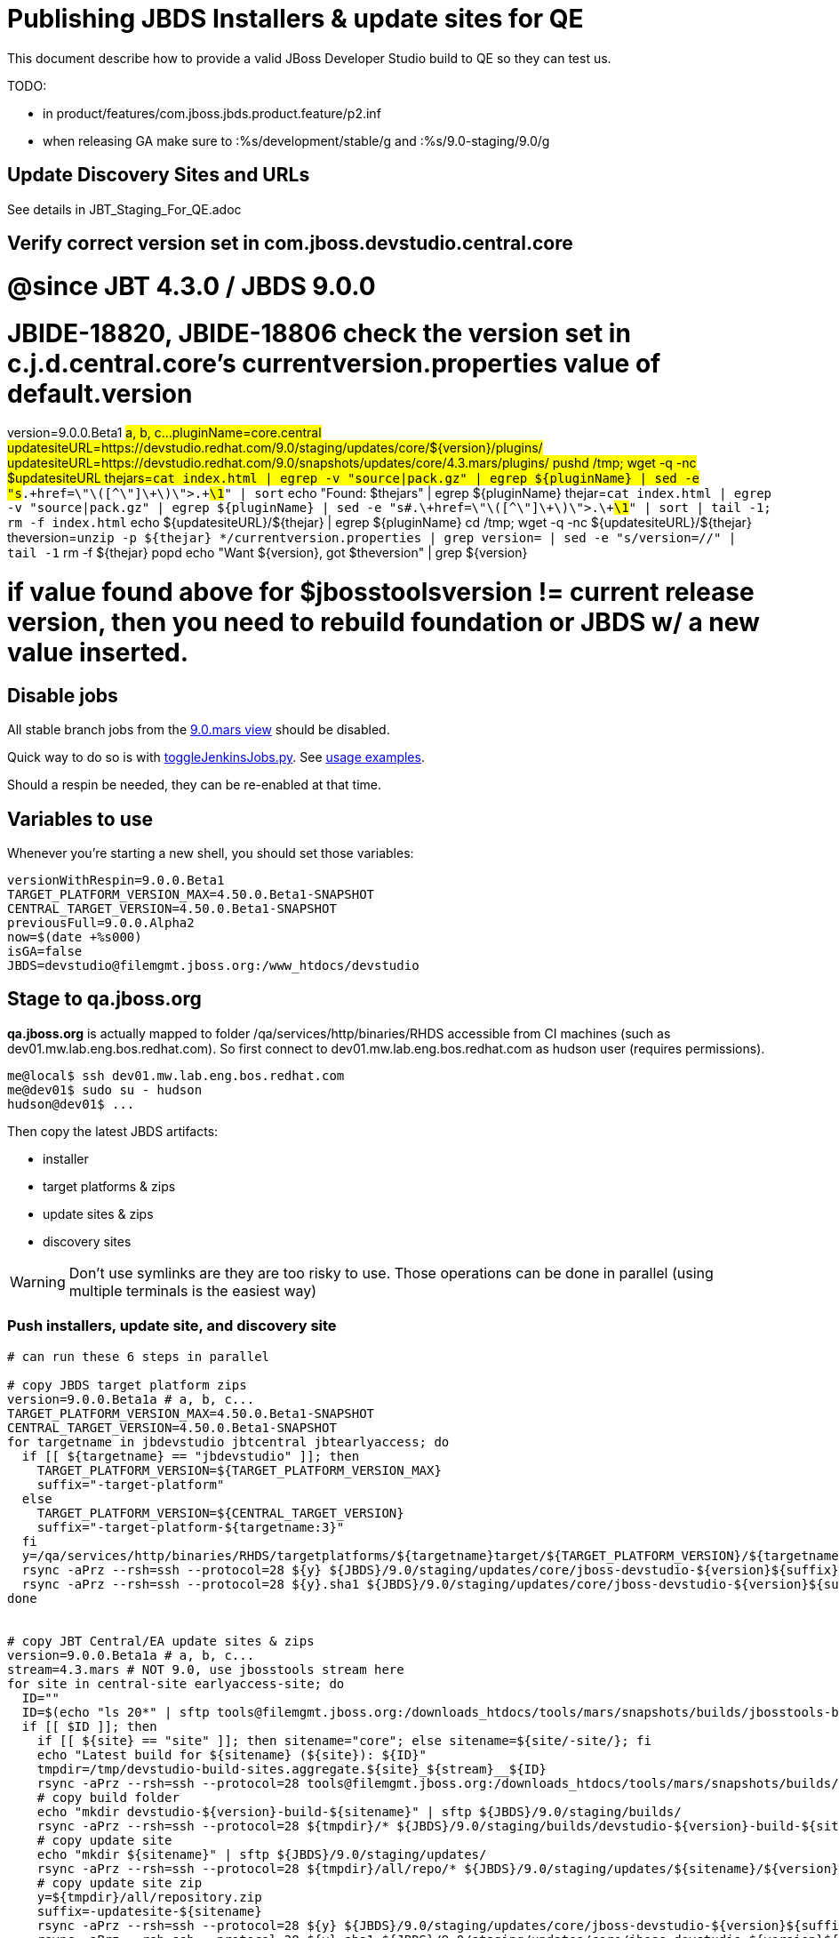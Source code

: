 = Publishing JBDS Installers & update sites for QE

This document describe how to provide a valid JBoss Developer Studio build to QE so they can test us.

TODO:

* in product/features/com.jboss.jbds.product.feature/p2.inf
* when releasing GA make sure to :%s/development/stable/g and :%s/9.0-staging/9.0/g


== Update Discovery Sites and URLs

See details in JBT_Staging_For_QE.adoc


== Verify correct version set in com.jboss.devstudio.central.core

# @since JBT 4.3.0 / JBDS 9.0.0
# JBIDE-18820, JBIDE-18806 check the version set in c.j.d.central.core's currentversion.properties value of default.version
version=9.0.0.Beta1 #a, b, c...
pluginName=core.central
updatesiteURL=https://devstudio.redhat.com/9.0/staging/updates/core/${version}/plugins/
updatesiteURL=https://devstudio.redhat.com/9.0/snapshots/updates/core/4.3.mars/plugins/
pushd /tmp; wget -q -nc $updatesiteURL
thejars=`cat index.html | egrep -v "source|pack.gz" | egrep ${pluginName} | sed -e "s#.\+href=\"\([^\"]\+\)\">.\+#\1#" | sort`
echo "Found: $thejars" | egrep ${pluginName}
thejar=`cat index.html | egrep -v "source|pack.gz" | egrep ${pluginName} | sed -e "s#.\+href=\"\([^\"]\+\)\">.\+#\1#" | sort | tail -1; rm -f index.html`
echo ${updatesiteURL}/${thejar} | egrep ${pluginName}
cd /tmp; wget -q -nc ${updatesiteURL}/${thejar}
theversion=`unzip -p ${thejar} */currentversion.properties | grep version= | sed -e "s/version=//" | tail -1`
rm -f ${thejar}
popd
echo "Want ${version}, got $theversion" | grep ${version}

# if value found above for $jbosstoolsversion != current release version, then you need to rebuild foundation or JBDS w/ a new value inserted.


== Disable jobs

All stable branch jobs from the https://jenkins.mw.lab.eng.bos.redhat.com/hudson/view/DevStudio/view/DevStudio_9.0.mars/[9.0.mars view] should be disabled.

Quick way to do so is with https://github.com/jbdevstudio/jbdevstudio-ci/blob/master/bin/toggleJenkinsJobs.py[toggleJenkinsJobs.py]. See https://github.com/jbdevstudio/jbdevstudio-ci/blob/master/bin/toggleJenkinsJobs.py.examples.txt[usage examples].

Should a respin be needed, they can be re-enabled at that time.

== Variables to use

Whenever you're starting a new shell, you should set those variables:

[sources,bash]
----
versionWithRespin=9.0.0.Beta1
TARGET_PLATFORM_VERSION_MAX=4.50.0.Beta1-SNAPSHOT
CENTRAL_TARGET_VERSION=4.50.0.Beta1-SNAPSHOT
previousFull=9.0.0.Alpha2
now=$(date +%s000)
isGA=false
JBDS=devstudio@filemgmt.jboss.org:/www_htdocs/devstudio
----

== Stage to qa.jboss.org

*qa.jboss.org* is actually mapped to folder +/qa/services/http/binaries/RHDS+ accessible from CI machines (such as dev01.mw.lab.eng.bos.redhat.com). So first connect to dev01.mw.lab.eng.bos.redhat.com as +hudson+ user (requires permissions).

[source,bash]
----
me@local$ ssh dev01.mw.lab.eng.bos.redhat.com
me@dev01$ sudo su - hudson
hudson@dev01$ ...
----

Then copy the latest JBDS artifacts:

* installer
* target platforms & zips
* update sites & zips
* discovery sites

WARNING: Don't use symlinks are they are too risky to use. Those operations can be done in parallel (using multiple terminals is the easiest way)

=== Push installers, update site, and discovery site

[source,bash]
----
# can run these 6 steps in parallel

# copy JBDS target platform zips
version=9.0.0.Beta1a # a, b, c...
TARGET_PLATFORM_VERSION_MAX=4.50.0.Beta1-SNAPSHOT
CENTRAL_TARGET_VERSION=4.50.0.Beta1-SNAPSHOT
for targetname in jbdevstudio jbtcentral jbtearlyaccess; do
  if [[ ${targetname} == "jbdevstudio" ]]; then
    TARGET_PLATFORM_VERSION=${TARGET_PLATFORM_VERSION_MAX}
    suffix="-target-platform"
  else
    TARGET_PLATFORM_VERSION=${CENTRAL_TARGET_VERSION}
    suffix="-target-platform-${targetname:3}"
  fi
  y=/qa/services/http/binaries/RHDS/targetplatforms/${targetname}target/${TARGET_PLATFORM_VERSION}/${targetname}target-${TARGET_PLATFORM_VERSION}.zip
  rsync -aPrz --rsh=ssh --protocol=28 ${y} ${JBDS}/9.0/staging/updates/core/jboss-devstudio-${version}${suffix}.zip
  rsync -aPrz --rsh=ssh --protocol=28 ${y}.sha1 ${JBDS}/9.0/staging/updates/core/jboss-devstudio-${version}${suffix}.zip.sha1
done


# copy JBT Central/EA update sites & zips
version=9.0.0.Beta1a # a, b, c...
stream=4.3.mars # NOT 9.0, use jbosstools stream here
for site in central-site earlyaccess-site; do
  ID=""
  ID=$(echo "ls 20*" | sftp tools@filemgmt.jboss.org:/downloads_htdocs/tools/mars/snapshots/builds/jbosstools-build-sites.aggregate.${site}_${stream} 2>&1 | grep "20.\+" | grep -v sftp | sort | tail -1); ID=${ID%%/*}
  if [[ $ID ]]; then
    if [[ ${site} == "site" ]]; then sitename="core"; else sitename=${site/-site/}; fi
    echo "Latest build for ${sitename} (${site}): ${ID}"
    tmpdir=/tmp/devstudio-build-sites.aggregate.${site}_${stream}__${ID}
    rsync -aPrz --rsh=ssh --protocol=28 tools@filemgmt.jboss.org:/downloads_htdocs/tools/mars/snapshots/builds/jbosstools-build-sites.aggregate.${site}_${stream}/${ID}/* ${tmpdir}/
    # copy build folder
    echo "mkdir devstudio-${version}-build-${sitename}" | sftp ${JBDS}/9.0/staging/builds/
    rsync -aPrz --rsh=ssh --protocol=28 ${tmpdir}/* ${JBDS}/9.0/staging/builds/devstudio-${version}-build-${sitename}/${ID}/
    # copy update site
    echo "mkdir ${sitename}" | sftp ${JBDS}/9.0/staging/updates/
    rsync -aPrz --rsh=ssh --protocol=28 ${tmpdir}/all/repo/* ${JBDS}/9.0/staging/updates/${sitename}/${version}/
    # copy update site zip
    y=${tmpdir}/all/repository.zip
    suffix=-updatesite-${sitename}
    rsync -aPrz --rsh=ssh --protocol=28 ${y} ${JBDS}/9.0/staging/updates/core/jboss-devstudio-${version}${suffix}.zip
    rsync -aPrz --rsh=ssh --protocol=28 ${y}.sha1 ${JBDS}/9.0/staging/updates/core/jboss-devstudio-${version}${suffix}.zip.sha1
    rm -fr $tmpdir
  else
    echo "ERROR: no latest build found for ${site}" | grep ERROR
  fi
done


# copy JBDS installers: snapshots/builds/ to staging/builds/ [INTERNAL - both installers]
version=9.0.0.Beta1a # a, b, c...
stream=9.0.mars
ID=""
ID=$(cd /qa/services/http/binaries/RHDS/9.0/snapshots/builds/devstudio.product_${stream} && ls 20* | grep "20.\+" | grep -v sftp | sort | tail -1); ID=${ID%%:*}
if [[ $ID ]]; then
  echo "Latest build for installers: ${ID}"
  # copy build folder
  mkdir -p /qa/services/http/binaries/RHDS/9.0/staging/builds/jboss-devstudio-${version}-build-product/${ID}/
  rsync -aPrz --rsh=ssh --protocol=28 /qa/services/http/binaries/RHDS/9.0/snapshots/builds/devstudio.product_${stream}/${ID}/* /qa/services/http/binaries/RHDS/9.0/staging/builds/jboss-devstudio-${version}-build-product/${ID}/
else
  echo "ERROR: no latest build found for installers" | grep ERROR
fi


# copy JBDS installers: snapshots/builds/ to staging/builds/ [EXTERNAL - Standalone installer only]
version=9.0.0.Beta1a # a, b, c...
stream=9.0.mars
ID=""
ID=$(echo "ls 20*" | sftp ${JBDS}/9.0/snapshots/builds/devstudio.product_${stream} 2>&1 | grep "20.\+" | grep -v sftp | sort | tail -1); ID=${ID%%/*}
if [[ $ID ]]; then
  echo "Latest build for installer: ${ID}"
  # copy build folder
  tmpdir=/tmp/jboss-devstudio-${version}-build-product__${ID}
  rsync -aPrz --rsh=ssh --protocol=28 ${JBDS}/9.0/snapshots/builds/devstudio.product_${stream}/${ID}/* ${tmpdir}/
  # copy standalone installer
  echo "mkdir jboss-devstudio-${version}-build-product" | sftp ${JBDS}/9.0/staging/builds/
  rsync -aPrz --rsh=ssh --protocol=28 ${tmpdir}/* ${JBDS}/9.0/staging/builds/jboss-devstudio-${version}-build-product/${ID}/
  rm -fr $tmpdir
else
  echo "ERROR: no latest build found for installer" | grep ERROR
fi


# copy JBDS update: snapshots/builds/*/repo/* to staging/updates/core/${version}; also copy updatesite-core.zip
version=9.0.0.Beta1a # a, b, c...
stream=9.0.mars
ID=""
ID=$(cd /qa/services/http/binaries/RHDS/9.0/snapshots/builds/devstudio.product_${stream} && ls 20* | grep "20.\+" | grep -v sftp | sort | tail -1); ID=${ID%%:*}
sitename="core"
# copy update site
echo "mkdir ${sitename}" | sftp ${JBDS}/9.0/staging/updates/
rsync -aPrz --rsh=ssh --protocol=28 /qa/services/http/binaries/RHDS/9.0/snapshots/builds/devstudio.product_${stream}/${ID}/all/repo/* ${JBDS}/9.0/staging/updates/${sitename}/${version}/
y=/qa/services/http/binaries/RHDS/9.0/snapshots/builds/devstudio.product_${stream}/${ID}/installer/jboss-devstudio-*-updatesite-core.zip
rsync -aPrz --rsh=ssh --protocol=28 ${y} ${JBDS}/9.0/staging/updates/${sitename}/jboss-devstudio-${version}-updatesite-core.zip
rsync -aPrz --rsh=ssh --protocol=28 ${y}.sha1 ${JBDS}/9.0/staging/updates/${sitename}/jboss-devstudio-${version}-updatesite-core.zip.sha1


# copy JBDS discovery sites to staging/builds/ and staging/updates/
version=9.0.0.Beta1a # a, b, c...
stream=4.3.mars # NOT 9.0, use jbosstools stream here
for site in discovery.central discovery.earlyaccess; do
  ID=""
  ID=$(echo "ls 20*" | sftp ${JBDS}/9.0/snapshots/builds/jbosstools-${site}_${stream} 2>&1 | grep "20.\+" | grep -v sftp | sort | tail -1); ID=${ID%%/*}
  if [[ $ID ]]; then
    if [[ ${site} == "site" ]]; then sitename="core"; else sitename=${site/-site/}; fi
    echo "Latest build for ${sitename} (${site}): ${ID}"
    tmpdir=/tmp/jbosstools-build-sites.aggregate.site_${stream}__${ID}
    rsync -aPrz --rsh=ssh --protocol=28 ${JBDS}/9.0/snapshots/builds/jbosstools-${site}_${stream}/${ID}/* ${tmpdir}/
    # copy build folder (and rename from jbosstools to devstudio)
    echo "mkdir devstudio-${version}-build-${sitename}" | sftp ${JBDS}/9.0/staging/builds/
    rsync -aPrz --rsh=ssh --protocol=28 ${tmpdir}/* ${JBDS}/9.0/staging/builds/devstudio-${version}-build-${sitename}/${ID}/
    # copy update site
    echo "mkdir ${sitename}" | sftp ${JBDS}/9.0/staging/updates/
    rsync -aPrz --rsh=ssh --protocol=28 ${tmpdir}/all/repo/* ${JBDS}/9.0/staging/updates/${sitename}/${version}/
    rm -fr $tmpdir
  else
    echo "ERROR: no latest build found for ${site}" | grep ERROR
  fi
done
#  verify sites are correctly populated:
for site in central earlyaccess discovery.central discovery.earlyaccess; do
  if [[ ${site} == "site" ]]; then sitename="core"; else sitename=${site/-site/}; fi
  echo "https://devstudio.redhat.com/9.0/staging/builds/devstudio-${version}-build-${sitename}/ *AND* https://devstudio.redhat.com/9.0/staging/updates/${sitename}/${version}/"
done
echo "https://devstudio.redhat.com/9.0/staging/builds/devstudio-${version}-build-product/ *AND* http://www.qa.jboss.com/binaries/RHDS/9.0/staging/builds/devstudio-${version}-build-product/"
echo "https://devstudio.redhat.com/9.0/staging/builds/ *AND* https://devstudio.redhat.com/9.0/staging/updates/core/ (all the zips)"

----

== Stage files to devstudio.redhat.com

TODO: discovery composites should point at stuff exclusively on devstudio.redhat.com, not a mix of stuff on download.jboss.org and devstudio.redhat.com. But this needs to be fixed upstream when publishing the following 5 artifacts:

a) JBDS target platform
b) JBDS Central & EA update sites
c) JBDS Central & EA target platforms

Then these URLs can be entirely controlled from the jbosstools-discovery jobs.

=== Update contents of devstudio.jboss.com/9.0/staging/updates

This should point to the latest staging bits. Just copy what's in discovery.central/composite*.xml into this folder.

[source,bash]
----

stream=4.3.mars # NOT 9.0, use jbosstools stream here
versionWithRespin=9.0.0.Beta1a # a, b, c...
TARGET_PLATFORM_VERSION_MAX=4.50.0.Beta1
CENTRAL_TARGET_VERSION=4.50.0.Beta1-SNAPSHOT

pushd ~/truu/jbdevstudio-website/content/9.0/staging/updates

for d in discovery.central discovery.earlyaccess; do
  mkdir -p ${d}/${versionWithRespin}/; pushd ${d}/${versionWithRespin}/
  rsync -aPrz --rsh=ssh --protocol=28 ${JBDS}/9.0/staging/updates/${d}/${versionWithRespin}/composite*xml ./
  # replace dl.jb.o and 4.3-> ds.rh.c and 9.0
  now=`date +%s000`
  for c in compositeContent.xml compositeArtifacts.xml; do 
    sed -i -e "s#<property name='p2.timestamp' value='[0-9]\+'/>#<property name='p2.timestamp' value='${now}'/>#" $c
    sed -i -e "s#http://download.jboss.org/jbosstools/mars/#https://devstudio.redhat.com/9.0/#" $c
    sed -i -e "s#http://download.jboss.org/jbosstools/targetplatforms/#https://devstudio.redhat.com/targetplatforms/#" $c
    sed -i -e "s#4\.3\.0#9\.0\.0#" $c
  done
  cat $c | egrep "${versionWithRespin}|${TARGET_PLATFORM_VERSION_MAX}|${CENTRAL_TARGET_VERSION}|timestamp"
  popd
done
rsync discovery.central/${versionWithRespin}/composite*.xml ./

# update index.html 
previous=9.0.0.Beta1
sed -i "s#${previous}#${versionWithRespin}#" index.html

# push changes to server
rsync -aPrz --rsh=ssh --protocol=28 discovery.central/${versionWithRespin}/composite*xml ${JBDS}/9.0/staging/updates/discovery.central/${versionWithRespin}/
rsync -aPrz --rsh=ssh --protocol=28 discovery.earlyaccess/${versionWithRespin}/composite*xml ${JBDS}/9.0/staging/updates/discovery.earlyaccess/${versionWithRespin}/
rsync -aPrz --rsh=ssh --protocol=28 ./composite*xml ./index.html ${JBDS}/9.0/staging/updates/

# verify changes
echo "https://devstudio.redhat.com/9.0/staging/updates/discovery.central/${versionWithRespin}/compositeContent.xml
https://devstudio.redhat.com/9.0/staging/updates/discovery.earlyaccess/${versionWithRespin}/compositeContent.xml
https://devstudio.redhat.com/9.0/staging/updates/compositeContent.xml"

# then push changes to github (no need to commit new folders, just changes to staging/updates/*ml)
# and remove new discovery.central/ and discovery.earlyaccess/ folders
rm -fr discovery.central/${versionWithRespin}/composite*.xml discovery.earlyaccess/${versionWithRespin}/composite*.xml

# done
popd

----

== Release the latest QE snapshot to ide-config.properties

Check out this file:

http://download.jboss.org/jbosstools/configuration/ide-config.properties

And update it it as required, so that the links for the latest milestone point to valid URLs, eg.,

[source,bash]
----

version=9.0.0.Beta1 #a, b, c...
# adjust these steps to fit your own path location & git workflow
cd jbosstools-download.jboss.org/jbosstools/configuration
git fetch origin master
git checkout FETCH_HEAD
vim ide-config.properties # or use another editor 

----

== Minimal testing

Make sure that the very basic installation scenario works:

1. Get a recent Eclipse (compatible with the target version of JBT)
2. Install all content from http://devstudio.redhat.com/9.0/staging/updates/ in it
3. Restart as suggested
4. Open Central Software/Updates tab, enable Early-Access select and install all connectors

1. Download JBDS installer and install it
2. Go to Central > Software Updates page
3. Enable Early-Access
4. Select all
5. Run installation

If this fails, it most likely highlight a bug or a failure in the previous steps, so fix it before notifying team.

== Notify the team (send 1 email)
____
*To* external-exadel-list@redhat.com +

[source,bash]
----
versionWithRespin=9.0.0.Beta1a # a, b, c...
respin="respin-a"
jbdsVersion=9.0.0.Beta1 # no respin suffix here
jbtVersion=4.3.0.Beta1 # no respin suffix here
echo "
Subject: 

JBDS ${versionWithRespin} Core bits available for QE testing

Body:

As always, these are not FINAL bits, but preliminary results for QE testing. Not for redistribution to customers. Update sites are public; installers require VPN access.

Universal Installers: 
* http://www.qa.jboss.com/binaries/RHDS/9.0/staging/builds/devstudio-${versionWithRespin}-build-product/ (VPN required)
* https://devstudio.redhat.com/9.0/staging/builds/devstudio-${versionWithRespin}-build-product/

Update Sites:
* https://devstudio.redhat.com/9.0/staging/updates/ (includes ${versionWithRespin} Core + Target Platform + JBoss Central)
* https://devstudio.redhat.com/9.0/staging/updates/discovery.earlyaccess/${versionWithRespin}/ (includes the above site + Early Access)

New + Noteworthy (subject to change):
* https://github.com/jbosstools/jbosstools-website/tree/master/documentation/whatsnew
* http://tools.jboss.org/documentation/whatsnew/

Schedule / Upcoming Releases: https://issues.jboss.org/browse/JBIDE#selectedTab=com.atlassian.jira.plugin.system.project%3Aversions-panel

"
if [[ $respin != "respin-" ]]; then
echo " 

--

Changes prompting this $respin are: https://issues.jboss.org/issues/?jql=labels%20in%20%28%22${respin}%22%29%20and%20%28%28project%20in%20%28%22JBDS%22%29%20and%20fixversion%20in%20%28%22${jbdsVersion}%22%29%29%20or%20%28project%20in%20%28%22JBIDE%22%2C%22TOOLSDOC%22%29%20and%20fixversion%20in%20%28%22${jbtVersion}%22%29%29%29

To compare the upcoming version of Central (${versionWithRespin}) against an older version, add lines similar to these your eclipse.ini file after the -vmargs line for the appropriate version & URLs:
 -Djboss.discovery.directory.url=https://devstudio.redhat.com/9.0/staging/updates/discovery.central/${versionWithRespin}/devstudio-directory.xml
 -Djboss.discovery.site.url=https://devstudio.redhat.com/9.0/staging/updates/
 -Djboss.discovery.earlyaccess.site.url=https://devstudio.redhat.com/9.0/staging/updates/discovery.earlyaccess/${versionWithRespin}/
 -Djboss.discovery.earlyaccess.list.url=https://devstudio.redhat.com/9.0/staging/updates/discovery.earlyaccess/${versionWithRespin}/devstudio-earlyaccess.properties

"
fi


----
____

